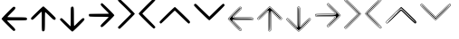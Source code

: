 SplineFontDB: 3.2
FontName: TromoSM-Projex-arrow2use
FullName: Arrow2use2
FamilyName: Arrow2use2
Weight: Book
Copyright: (c) 2025 - tromoSM\n(c) 2025 - Arrow2use
Version: 2.0
ItalicAngle: 0
UnderlinePosition: -100
UnderlineWidth: 50
Ascent: 800
Descent: 200
InvalidEm: 0
sfntRevision: 0x00010000
LayerCount: 2
Layer: 0 1 "Back" 1
Layer: 1 1 "Fore" 0
XUID: [1021 742 1670974221 15441]
StyleMap: 0x0040
FSType: 0
OS2Version: 4
OS2_WeightWidthSlopeOnly: 0
OS2_UseTypoMetrics: 0
CreationTime: 1747835877
ModificationTime: 1751223323
PfmFamily: 17
TTFWeight: 400
TTFWidth: 5
LineGap: 90
VLineGap: 0
Panose: 2 0 5 3 0 0 0 0 0 0
OS2TypoAscent: 800
OS2TypoAOffset: 0
OS2TypoDescent: -200
OS2TypoDOffset: 0
OS2TypoLinegap: 90
OS2WinAscent: 1047
OS2WinAOffset: 0
OS2WinDescent: 144
OS2WinDOffset: 0
HheadAscent: 1047
HheadAOffset: 0
HheadDescent: -144
HheadDOffset: 0
OS2SubXSize: 650
OS2SubYSize: 700
OS2SubXOff: 0
OS2SubYOff: 140
OS2SupXSize: 650
OS2SupYSize: 700
OS2SupXOff: 0
OS2SupYOff: 480
OS2StrikeYSize: 49
OS2StrikeYPos: 258
OS2CapHeight: 767
OS2Vendor: 'CLGR'
OS2CodePages: 00000001.00000000
OS2UnicodeRanges: 00000003.00000000.00000000.00000000
MarkAttachClasses: 1
DEI: 91125
TtTable: prep
PUSHW_1
 511
SCANCTRL
PUSHB_1
 4
SCANTYPE
EndTTInstrs
ShortTable: cvt  2
  33
  633
EndShort
ShortTable: maxp 16
  1
  0
  14
  64
  2
  0
  0
  2
  0
  1
  1
  0
  64
  0
  0
  0
EndShort
LangName: 1033 "" "" "" "Arrow2use2 by tromoSM - Projex 2025+AAoA" "" "Version 001.001" "" "tromoSM" "" "tromoSM" "by tromoSM" "" "" "personal use only. request commercial license at tromosm.fonts@gmail.com" "" "" "Arrow2use2" "Regular"
GaspTable: 1 65535 15 1
Encoding: UnicodeBmp
UnicodeInterp: none
NameList: AGL For New Fonts
DisplaySize: -48
AntiAlias: 1
FitToEm: 0
WinInfo: 0 27 9
BeginPrivate: 0
EndPrivate
TeXData: 1 0 0 262144 131072 87381 0 1048576 87381 783286 444596 497025 792723 393216 433062 380633 303038 157286 324010 404750 52429 2506097 1059062 262144
BeginChars: 65538 30

StartChar: .notdef
Encoding: 65536 -1 0
Width: 364
GlyphClass: 1
Flags: W
LayerCount: 2
Fore
SplineSet
33 0 m 1,0,-1
 33 666 l 1,1,-1
 298 666 l 1,2,-1
 298 0 l 1,3,-1
 33 0 l 1,0,-1
66 33 m 1,4,-1
 265 33 l 1,5,-1
 265 633 l 1,6,-1
 66 633 l 1,7,-1
 66 33 l 1,4,-1
EndSplineSet
Validated: 1
EndChar

StartChar: .null
Encoding: 0 0 1
Width: 250
GlyphClass: 1
Flags: W
LayerCount: 2
Fore
Validated: 1
EndChar

StartChar: nonmarkingreturn
Encoding: 65537 -1 2
Width: 333
GlyphClass: 1
Flags: W
LayerCount: 2
Fore
Validated: 1
EndChar

StartChar: CR
Encoding: 13 13 3
Width: 250
GlyphClass: 1
Flags: W
LayerCount: 2
Fore
Validated: 1
EndChar

StartChar: space
Encoding: 32 32 4
Width: 250
GlyphClass: 1
Flags: W
LayerCount: 2
Fore
Validated: 1
EndChar

StartChar: A
Encoding: 65 65 5
AltUni2: 000061.ffffffff.0 000061.ffffffff.0
Width: 792
GlyphClass: 1
Flags: W
LayerCount: 2
Fore
SplineSet
119 204 m 0,0,1
 44 283 44 283 44 294 c 0,2,3
 44 307 44 307 199.5 467.5 c 128,-1,4
 355 628 355 628 372 633 c 0,5,6
 374 634 374 634 380 634 c 0,7,8
 391 634 391 634 405 630 c 0,9,10
 417 626 417 626 420 620.5 c 128,-1,11
 423 615 423 615 423 598 c 128,-1,12
 423 581 423 581 406.5 560 c 128,-1,13
 390 539 390 539 314 463 c 0,14,15
 206 355 206 355 206 346 c 0,16,17
 206 338 206 338 453 338 c 0,18,19
 688 338 688 338 722 329 c 1,20,21
 746 315 746 315 748 295 c 2,22,-1
 748 293 l 2,23,24
 748 264 748 264 720 257.5 c 128,-1,25
 692 251 692 251 548 251 c 2,26,-1
 459 251 l 1,27,-1
 386 251 l 2,28,29
 195 251 195 251 195 247 c 0,30,31
 195 237 195 237 304 128 c 0,32,33
 373 60 373 60 397.5 30.5 c 128,-1,34
 422 1 422 1 422 -14 c 0,35,36
 422 -23 422 -23 412 -35 c 0,37,38
 401 -48 401 -48 384 -48 c 0,39,40
 372 -48 372 -48 329.5 -8 c 128,-1,41
 287 32 287 32 119 204 c 0,0,1
EndSplineSet
Validated: 1
EndChar

StartChar: B
Encoding: 66 66 6
AltUni2: 000062.ffffffff.0 000062.ffffffff.0
Width: 792
GlyphClass: 1
Flags: W
LayerCount: 2
Fore
SplineSet
307 570 m 0,0,1
 386 645 386 645 397 645 c 0,2,3
 410 645 410 645 570.5 489.5 c 128,-1,4
 731 334 731 334 736 317 c 0,5,6
 737 315 737 315 737 309 c 0,7,8
 737 298 737 298 733 284 c 0,9,10
 729 272 729 272 723.5 269 c 128,-1,11
 718 266 718 266 701 266 c 128,-1,12
 684 266 684 266 663 282.5 c 128,-1,13
 642 299 642 299 566 375 c 0,14,15
 458 483 458 483 449 483 c 0,16,17
 441 483 441 483 441 236 c 0,18,19
 441 1 441 1 432 -33 c 1,20,21
 418 -57 418 -57 398 -59 c 2,22,-1
 396 -59 l 2,23,24
 367 -59 367 -59 360.5 -31 c 128,-1,25
 354 -3 354 -3 354 141 c 2,26,-1
 354 230 l 1,27,-1
 354 303 l 2,28,29
 354 494 354 494 350 494 c 0,30,31
 340 494 340 494 231 385 c 0,32,33
 163 316 163 316 133.5 291.5 c 128,-1,34
 104 267 104 267 89 267 c 0,35,36
 80 267 80 267 68 277 c 0,37,38
 55 288 55 288 55 305 c 0,39,40
 55 317 55 317 95 359.5 c 128,-1,41
 135 402 135 402 307 570 c 0,0,1
EndSplineSet
Validated: 1
EndChar

StartChar: C
Encoding: 67 67 7
AltUni2: 000063.ffffffff.0 000063.ffffffff.0
Width: 788
GlyphClass: 1
Flags: W
LayerCount: 2
Fore
SplineSet
98 314 m 0,0,1
 112 314 112 314 228 198.5 c 128,-1,2
 344 83 344 83 348 83 c 0,3,4
 353 83 353 83 353 347 c 0,5,6
 353 536 353 536 355 575.5 c 128,-1,7
 357 615 357 615 367 625 c 0,8,9
 381 639 381 639 401 639 c 0,10,11
 429 639 429 639 435 596 c 128,-1,12
 441 553 441 553 441 340 c 0,13,14
 441 91 441 91 448 91 c 0,15,16
 454 91 454 91 565 204 c 0,17,18
 632 270 632 270 658.5 292.5 c 128,-1,19
 685 315 685 315 700 315 c 0,20,21
 710 315 710 315 722 303 c 0,22,23
 733 292 733 292 733 283 c 0,24,25
 733 266 733 266 701 229 c 128,-1,26
 669 192 669 192 571 93 c 0,27,28
 412 -66 412 -66 398 -66 c 128,-1,29
 384 -66 384 -66 219.5 98 c 128,-1,30
 55 262 55 262 55 275 c 0,31,32
 55 287 55 287 70 300.5 c 128,-1,33
 85 314 85 314 98 314 c 0,0,1
EndSplineSet
Validated: 1
EndChar

StartChar: D
Encoding: 68 68 8
AltUni2: 000064.ffffffff.0 000064.ffffffff.0
Width: 812
GlyphClass: 1
Flags: W
LayerCount: 2
Fore
SplineSet
392 722 m 0,0,1
 406 736 406 736 417 736 c 0,2,3
 430 736 430 736 593.5 572 c 128,-1,4
 757 408 757 408 757 394 c 128,-1,5
 757 380 757 380 598 221 c 0,6,7
 501 125 501 125 463.5 92.5 c 128,-1,8
 426 60 426 60 409 60 c 0,9,10
 399 60 399 60 389 70 c 0,11,12
 377 82 377 82 377 92 c 0,13,14
 377 107 377 107 399.5 133.5 c 128,-1,15
 422 160 422 160 488 227 c 0,16,17
 597 334 597 334 600 343 c 0,18,19
 601 347 601 347 548.5 349 c 128,-1,20
 496 351 496 351 419.5 351.5 c 128,-1,21
 343 352 343 352 265.5 352.5 c 128,-1,22
 188 353 188 353 130 355.5 c 128,-1,23
 72 358 72 358 65 364 c 0,24,25
 54 373 54 373 54 400 c 0,26,27
 54 424 54 424 63 430 c 0,28,29
 69 434 69 434 336 436 c 0,30,31
 606 436 606 436 606 441 c 0,32,33
 606 450 606 450 494 562 c 0,34,35
 428 628 428 628 404 656.5 c 128,-1,36
 380 685 380 685 380 700 c 0,37,38
 380 710 380 710 392 722 c 0,0,1
EndSplineSet
Validated: 33
EndChar

StartChar: E
Encoding: 69 69 9
AltUni2: 000065.ffffffff.0 000065.ffffffff.0
Width: 576
GlyphClass: 1
Flags: W
LayerCount: 2
Fore
SplineSet
70 843 m 0,0,1
 84 857 84 857 99 857 c 0,2,3
 113 857 113 857 317.5 653.5 c 128,-1,4
 522 450 522 450 522 435 c 0,5,6
 522 425 522 425 323 223 c 128,-1,7
 124 21 124 21 109 16 c 0,8,9
 101 14 101 14 97 14 c 0,10,11
 73 14 73 14 64 37 c 0,12,13
 56 51 56 51 56 57 c 0,14,15
 56 60 56 60 238 247 c 2,16,-1
 421 433 l 1,17,-1
 356 503 l 2,18,19
 307 556 307 556 182 679 c 0,20,21
 103 755 103 755 80 780.5 c 128,-1,22
 57 806 57 806 57 820 c 0,23,24
 57 830 57 830 70 843 c 0,0,1
EndSplineSet
Validated: 1
EndChar

StartChar: F
Encoding: 70 70 10
AltUni2: 000066.ffffffff.0 000066.ffffffff.0
Width: 570
GlyphClass: 1
Flags: W
LayerCount: 2
Fore
SplineSet
156 442 m 128,-1,1
 156 438 156 438 335 257 c 128,-1,2
 514 76 514 76 514 61 c 0,3,4
 514 47 514 47 500.5 33.5 c 128,-1,5
 487 20 487 20 473 20 c 0,6,7
 457 20 457 20 256 222 c 128,-1,8
 55 424 55 424 55 441 c 0,9,10
 55 456 55 456 256 660 c 0,11,12
 456 864 456 864 473 864 c 0,13,14
 487 864 487 864 500.5 850 c 128,-1,15
 514 836 514 836 514 822 c 128,-1,16
 514 808 514 808 335 627 c 128,-1,0
 156 446 156 446 156 442 c 128,-1,1
EndSplineSet
Validated: 1
EndChar

StartChar: G
Encoding: 71 71 11
AltUni2: 000067.ffffffff.0 000067.ffffffff.0
Width: 953
GlyphClass: 1
Flags: W
LayerCount: 2
Fore
SplineSet
859 161 m 0,0,1
 848 161 848 161 664.5 343.5 c 128,-1,2
 481 526 481 526 477 526 c 0,3,4
 471 526 471 526 289 344 c 0,5,6
 104 161 104 161 95 161 c 0,7,8
 83 161 83 161 69.5 176 c 128,-1,9
 56 191 56 191 56 204 c 0,10,11
 56 220 56 220 261 424 c 0,12,13
 467 628 467 628 478 628 c 0,14,15
 490 628 490 628 694 427 c 0,16,17
 837 286 837 286 867 253 c 128,-1,18
 897 220 897 220 897 205 c 0,19,20
 897 186 897 186 886 173.5 c 128,-1,21
 875 161 875 161 859 161 c 0,0,1
EndSplineSet
Validated: 1
EndChar

StartChar: H
Encoding: 72 72 12
AltUni2: 000068.ffffffff.0 000068.ffffffff.0
Width: 959
GlyphClass: 1
Flags: W
LayerCount: 2
Fore
SplineSet
70 706 m 0,0,1
 83 719 83 719 94 719 c 0,2,3
 111 719 111 719 156 673 c 0,4,5
 199 629 199 629 341 490 c 2,6,-1
 481 355 l 1,7,-1
 665 537 l 2,8,9
 848 720 848 720 862 720 c 128,-1,10
 876 720 876 720 889.5 705.5 c 128,-1,11
 903 691 903 691 903 677 c 0,12,13
 903 662 903 662 698.5 457.5 c 128,-1,14
 494 253 494 253 479 253 c 128,-1,15
 464 253 464 253 260 457.5 c 128,-1,16
 56 662 56 662 56 677 c 128,-1,17
 56 692 56 692 70 706 c 0,0,1
EndSplineSet
Validated: 1
EndChar

StartChar: nbsp
Encoding: 160 160 13
Width: 250
GlyphClass: 1
Flags: W
LayerCount: 2
Fore
Validated: 1
EndChar

StartChar: I
Encoding: 73 73 14
Width: 792
Flags: W
LayerCount: 2
Fore
SplineSet
190.537324063 131.638401894 m 0,0,1
 44 283 44 283 44 294.821916384 c 0,2,3
 44 307 44 307 198.341013966 466.303747534 c 0,4,5
 355 628 355 628 372.012694855 633.372429954 c 0,6,7
 374 634 374 634 378.823192121 634 c 0,8,9
 391 634 391 634 403.395003808 630.186152675 c 0,10,11
 417 626 417 626 420.149604612 620.225724879 c 0,12,13
 423 615 423 615 423 605.017515234 c 0,14,15
 423 581 423 581 405.892526029 559.226851309 c 0,16,17
 390 539 390 539 314.620700728 463.620700728 c 0,18,19
 206 355 206 355 206 348.221604581 c 0,20,21
 206 338 206 338 454.665972616 338 c 0,22,23
 688 338 688 338 722 329 c 1,24,25
 746 315 746 315 748 295 c 2,26,-1
 748 293 l 2,27,28
 748 264 748 264 720.994387586 257.730839975 c 0,29,30
 692 251 692 251 548 251 c 2,31,-1
 459 251 l 1,32,-1
 386 251 l 2,33,34
 195 251 195 251 195 243.024764547 c 0,35,36
 195 237 195 237 292.495782651 140.051946465 c 0,37,38
 373 60 373 60 398.223643004 29.6286747508 c 0,39,40
 422 1 422 1 422 -13.5584607429 c 0,41,42
 422 -23 422 -23 413.464005068 -33.1618987288 c 0,43,44
 401 -48 401 -48 390.022959343 -48 c 0,45,46
 372 -48 372 -48 322.647650482 -1.55072986495 c 0,47,48
 287 32 287 32 190.537324063 131.638401894 c 0,0,1
54.8662082549 294.828122941 m 1,49,50
 70.2961585876 270.212132337 70.2961585876 270.212132337 182.158674628 154.666899735 c 128,-1,51
 294.021190668 39.1216671334 294.021190668 39.1216671334 325.135532752 9.83758046572 c 128,-1,52
 356.249874837 -19.446506202 356.249874837 -19.446506202 370.605801069 -28.723253101 c 128,-1,53
 384.961727301 -38 384.961727301 -38 390.652029023 -38 c 128,-1,54
 396.342330745 -38 396.342330745 -38 404.171165373 -28.6799587768 c 128,-1,55
 412 -19.3599175536 412 -19.3599175536 412 -13.5584607429 c 0,56,57
 412 -2.60848979335 412 -2.60848979335 388.805180157 25.3199667525 c 128,-1,58
 365.610360314 53.2484232983 365.610360314 53.2484232983 298.379354317 120.101727014 c 0,59,60
 195.650426426 222.253526096 195.650426426 222.253526096 187.212128124 236.062565362 c 0,61,62
 185 239.682651193 185 239.682651193 185 243.024764547 c 0,63,64
 185 250.057418119 185 250.057418119 192.081868542 253.354523853 c 0,65,66
 208.503621857 261 208.503621857 261 386 261 c 2,67,-1
 548 261 l 2,68,69
 690.846639778 261 690.846639778 261 718.727427642 267.472325754 c 0,70,71
 729.752018312 270.031605731 729.752018312 270.031605731 733.876009156 276.524649619 c 128,-1,72
 738 283.017693507 738 283.017693507 738 293 c 2,73,-1
 738 294.45147345 l 1,74,75
 736.31092643 308.64827893 736.31092643 308.64827893 718.16110938 319.64886629 c 1,76,77
 682 328 682 328 454.665972616 328 c 0,78,79
 231.658947536 328 231.658947536 328 205.832843164 336.612244036 c 0,80,81
 196 339.8912072 196 339.8912072 196 348.221604581 c 0,82,83
 196 353.058262595 196 353.058262595 201.974435389 360.547320967 c 0,84,85
 219.986918783 383.126281283 219.986918783 383.126281283 301.245734165 464.385096665 c 128,-1,86
 382.504549547 545.643912047 382.504549547 545.643912047 397.752274774 565.05010779 c 128,-1,87
 413 584.456303533 413 584.456303533 413 605.017515234 c 0,88,89
 413 612.449121145 413 612.449121145 411.36441025 615.447702354 c 0,90,91
 409.183979935 617.940209342 409.183979935 617.940209342 399.336820116 620.970104671 c 128,-1,92
 389.489660297 624 389.489660297 624 382.746984605 624 c 128,-1,93
 376.004308914 624 376.004308914 624 374.877636106 623.789898823 c 0,94,95
 353.042512623 611.611075374 353.042512623 611.611075374 211.93737709 465.968797221 c 128,-1,96
 70.8322415584 320.326519067 70.8322415584 320.326519067 54.8662082549 294.828122941 c 1,49,50
54.8662082549 294.828122941 m 0,97,98
 54.6647812701 294.506435962 54.6647812701 294.506435962 54.4822506755 294.202817616 c 1,99,-1
 54 294.821916384 l 1,100,-1
 53.9339367512 295.842930668 l 1,101,102
 54.1499593485 295.480375022 54.1499593485 295.480375022 54.8662082549 294.828122941 c 0,97,98
718.16110938 319.64886629 m 0,103,104
 718.16110938 319.755446611 718.16110938 319.755446611 719.437741061 319.331854802 c 1,105,106
 718.833365658 319.491836526 718.833365658 319.491836526 718.16110938 319.64886629 c 0,103,104
738 294.45147345 m 1,107,108
 738.013639864 294.45147345 738.013639864 294.45147345 738.049990509 293.99481688 c 1,109,110
 738.027116492 294.22355705 738.027116492 294.22355705 738 294.45147345 c 1,107,108
388.36235052 -16.2674009995 m 0,111,112
 373.631344655 -8.34584344804 373.631344655 -8.34584344804 340.847458329 22.5095789761 c 128,-1,113
 308.063572003 53.3650014003 308.063572003 53.3650014003 208.826082159 155.8695691 c 128,-1,114
 109.588592315 258.374136799 109.588592315 258.374136799 79.7798785057 294.841077583 c 1,115,116
 110.576458094 332.611693624 110.576458094 332.611693624 219.885496098 445.435491692 c 0,117,118
 351.548025821 581.33154318 351.548025821 581.33154318 381.329229689 603.933685958 c 0,119,120
 386.97703718 603.636227446 386.97703718 603.636227446 392.869506285 602.004490865 c 1,121,122
 391.817851023 589.864357355 391.817851023 589.864357355 382.290854301 577.739088799 c 0,123,124
 367.513648642 558.931736142 367.513648642 558.931736142 279.632806517 471.050894017 c 128,-1,125
 191.751964392 383.170051892 191.751964392 383.170051892 181.168814893 365.724583402 c 0,126,127
 176 357.204208881 176 357.204208881 176 346.420380543 c 0,128,129
 176 338.641682626 176 338.641682626 181.264169909 330.970737895 c 128,-1,130
 186.528339818 323.299793163 186.528339818 323.299793163 194.635138678 319.584210045 c 128,-1,131
 202.741937537 315.868626927 202.741937537 315.868626927 217.397219626 314.031256435 c 0,132,133
 265.503883346 308 265.503883346 308 454.665972616 308 c 0,134,135
 669.918383658 308 669.918383658 308 710.536846723 300.800951539 c 0,136,137
 717.023732352 296.404256849 717.023732352 296.404256849 717.999671007 292.791903184 c 0,138,139
 717.988029752 289.146628982 717.988029752 289.146628982 717.56440696 288.118277848 c 0,140,141
 706.043111389 281 706.043111389 281 548 281 c 2,142,-1
 386 281 l 2,143,144
 240.235870028 281 240.235870028 281 202.516252511 276.196284637 c 0,145,146
 186.259980006 274.125995724 186.259980006 274.125995724 178.085567246 268.246691406 c 0,147,148
 165 258.835124574 165 258.835124574 165 243.024764547 c 0,149,150
 165 237.033531222 165 237.033531222 166.691901333 232.77615171 c 128,-1,151
 168.383802666 228.518772198 168.383802666 228.518772198 171.581782397 223.285367772 c 128,-1,152
 174.779762129 218.051963346 174.779762129 218.051963346 198.820315298 192.289483084 c 0,153,154
 216.78212705 173.041139775 216.78212705 173.041139775 283.806603996 106.393204835 c 128,-1,155
 350.831080941 39.7452698948 350.831080941 39.7452698948 375.135900315 10.4802833015 c 0,156,157
 387.009613611 -3.81663678976 387.009613611 -3.81663678976 391.223688478 -12.9661019019 c 0,158,159
 390.035862814 -14.5165838791 390.035862814 -14.5165838791 388.36235052 -16.2674009995 c 0,111,112
79.7798785057 294.841077583 m 1,160,161
 73.7721429265 287.472860824 73.7721429265 287.472860824 71.6358627928 283.919406031 c 1,162,-1
 74 294.821916384 l 1,163,164
 73.6015901726 300.873587945 73.6015901726 300.873587945 71.600240475 305.795777173 c 1,165,166
 73.6839854122 302.298580576 73.6839854122 302.298580576 79.7798785057 294.841077583 c 1,160,161
381.329229689 603.933685958 m 0,167,168
 379.463148143 603.999563786 379.463148143 603.999563786 378.823192121 604 c 1,169,-1
 383.401495116 605.651329956 l 1,170,171
 382.435676273 604.87069831 382.435676273 604.87069831 381.329229689 603.933685958 c 0,167,168
398.964326192 599.874162315 m 1,172,173
 398.142550109 600.544284906 398.142550109 600.544284906 392.869506285 602.004490865 c 0,174,175
 393.19825378 605.799497291 393.19825378 605.799497291 392.819208489 608.153750927 c 1,176,-1
 393.794021526 605.891657304 l 1,177,-1
 398.964326192 599.874162315 l 1,172,173
710.536846723 300.800951539 m 0,178,179
 708.901556547 301.909321906 708.901556547 301.909321906 706.916044416 303.067537386 c 1,180,-1
 714.313223182 299.995564406 l 1,181,182
 712.757516083 300.407369226 712.757516083 300.407369226 710.536846723 300.800951539 c 0,178,179
717.999671007 292.791903184 m 1,183,184
 717.999671007 292.894906858 717.999671007 292.894906858 718 293 c 129,-1,185
 717.994660891 293 717.994660891 293 717.999671007 292.791903184 c 1,183,184
717.727136901 288.225935751 m 1,186,-1
 717.56440696 288.118277848 l 1,187,188
 717.651181746 288.171890491 717.651181746 288.171890491 717.727136901 288.225935751 c 1,186,-1
717.475957827 287.939429224 m 1,189,-1
 717.323016408 287.764977133 l 1,190,191
 717.404375997 287.821148818 717.404375997 287.821148818 717.475957827 287.939429224 c 1,189,-1
391.223688478 -12.9661019019 m 0,192,193
 391.99097468 -11.964554735 391.99097468 -11.964554735 392.322468075 -11.2765917411 c 1,194,-1
 392 -13.5584607429 l 1,195,-1
 392.102072858 -15.0292577083 l 1,196,197
 391.714922208 -14.032652929 391.714922208 -14.032652929 391.223688478 -12.9661019019 c 0,192,193
388.36235052 -16.2674009995 m 0,198,199
 390.262239399 -17.2890609752 390.262239399 -17.2890609752 391.900965038 -17.9660669086 c 1,200,-1
 390.022959343 -18 l 1,201,-1
 385.315863531 -18.9492482752 l 1,202,203
 386.620191857 -18.0900354823 386.620191857 -18.0900354823 388.36235052 -16.2674009995 c 0,198,199
EndSplineSet
Validated: 527365
EndChar

StartChar: J
Encoding: 74 74 15
Width: 792
Flags: W
LayerCount: 2
Fore
SplineSet
234.638401894 498.462675937 m 0,0,1
 386 645 386 645 397.821916384 645 c 0,2,3
 410 645 410 645 569.303747534 490.658986034 c 0,4,5
 731 334 731 334 736.372429954 316.987305145 c 0,6,7
 737 315 737 315 737 310.176807879 c 0,8,9
 737 298 737 298 733.186152675 285.604996192 c 0,10,11
 729 272 729 272 723.225724879 268.850395388 c 0,12,13
 718 266 718 266 708.017515234 266 c 0,14,15
 684 266 684 266 662.226851309 283.107473971 c 0,16,17
 642 299 642 299 566.620700728 374.379299272 c 0,18,19
 458 483 458 483 451.221604581 483 c 0,20,21
 441 483 441 483 441 234.334027384 c 0,22,23
 441 1 441 1 432 -33 c 1,24,25
 418 -57 418 -57 398 -59 c 2,26,-1
 396 -59 l 2,27,28
 367 -59 367 -59 360.730839975 -31.9943875861 c 0,29,30
 354 -3 354 -3 354 141 c 2,31,-1
 354 230 l 1,32,-1
 354 303 l 2,33,34
 354 494 354 494 346.024764547 494 c 0,35,36
 340 494 340 494 243.051946465 396.504217349 c 0,37,38
 163 316 163 316 132.628674751 290.776356996 c 0,39,40
 104 267 104 267 89.4415392571 267 c 0,41,42
 80 267 80 267 69.8381012712 275.535994932 c 0,43,44
 55 288 55 288 55 298.977040657 c 0,45,46
 55 317 55 317 101.449270135 366.352349518 c 0,47,48
 135 402 135 402 234.638401894 498.462675937 c 0,0,1
397.828122941 634.133791745 m 1,49,50
 373.212132337 618.703841412 373.212132337 618.703841412 257.666899735 506.841325372 c 128,-1,51
 142.121667133 394.978809332 142.121667133 394.978809332 112.837580466 363.864467248 c 128,-1,52
 83.553493798 332.750125163 83.553493798 332.750125163 74.276746899 318.394198931 c 128,-1,53
 65 304.038272699 65 304.038272699 65 298.347970977 c 128,-1,54
 65 292.657669255 65 292.657669255 74.3200412232 284.828834627 c 128,-1,55
 83.6400824464 277 83.6400824464 277 89.4415392571 277 c 0,56,57
 100.391510207 277 100.391510207 277 128.319966752 300.194819843 c 128,-1,58
 156.248423298 323.389639686 156.248423298 323.389639686 223.101727014 390.620645683 c 0,59,60
 325.253526096 493.349573574 325.253526096 493.349573574 339.062565362 501.787871876 c 0,61,62
 342.682651193 504 342.682651193 504 346.024764547 504 c 0,63,64
 353.057418119 504 353.057418119 504 356.354523853 496.918131458 c 0,65,66
 364 480.496378143 364 480.496378143 364 303 c 2,67,-1
 364 141 l 2,68,69
 364 -1.84663977847 364 -1.84663977847 370.472325754 -29.7274276421 c 0,70,71
 373.031605731 -40.7520183123 373.031605731 -40.7520183123 379.524649619 -44.8760091562 c 128,-1,72
 386.017693507 -49 386.017693507 -49 396 -49 c 2,73,-1
 397.45147345 -49 l 1,74,75
 411.64827893 -47.3109264301 411.64827893 -47.3109264301 422.64886629 -29.1611093801 c 1,76,77
 431 7 431 7 431 234.334027384 c 0,78,79
 431 457.341052464 431 457.341052464 439.612244036 483.167156836 c 0,80,81
 442.8912072 493 442.8912072 493 451.221604581 493 c 0,82,83
 456.058262595 493 456.058262595 493 463.547320967 487.025564611 c 0,84,85
 486.126281283 469.013081217 486.126281283 469.013081217 567.385096665 387.754265835 c 128,-1,86
 648.643912047 306.495450453 648.643912047 306.495450453 668.05010779 291.247725226 c 128,-1,87
 687.456303533 276 687.456303533 276 708.017515234 276 c 0,88,89
 715.449121145 276 715.449121145 276 718.447702354 277.63558975 c 0,90,91
 720.940209342 279.816020065 720.940209342 279.816020065 723.970104671 289.663179884 c 128,-1,92
 727 299.510339703 727 299.510339703 727 306.253015395 c 128,-1,93
 727 312.995691086 727 312.995691086 726.789898823 314.122363894 c 0,94,95
 714.611075374 335.957487377 714.611075374 335.957487377 568.968797221 477.062622909 c 128,-1,96
 423.326519067 618.167758441 423.326519067 618.167758441 397.828122941 634.133791745 c 1,49,50
397.828122941 634.133791745 m 0,97,98
 397.506435962 634.33521873 397.506435962 634.33521873 397.202817616 634.517749324 c 1,99,-1
 397.821916384 635 l 1,100,-1
 398.842930668 635.066063249 l 1,101,102
 398.480375022 634.850040652 398.480375022 634.850040652 397.828122941 634.133791745 c 0,97,98
422.64886629 -29.1611093801 m 0,103,104
 422.755446611 -29.1611093801 422.755446611 -29.1611093801 422.331854802 -30.4377410606 c 1,105,106
 422.491836526 -29.8333656582 422.491836526 -29.8333656582 422.64886629 -29.1611093801 c 0,103,104
397.45147345 -49 m 1,107,108
 397.45147345 -49.0136398638 397.45147345 -49.0136398638 396.99481688 -49.0499905093 c 1,109,110
 397.22355705 -49.0271164923 397.22355705 -49.0271164923 397.45147345 -49 c 1,107,108
86.7325990005 300.63764948 m 0,111,112
 94.654156552 315.368655345 94.654156552 315.368655345 125.509578976 348.152541671 c 128,-1,113
 156.3650014 380.936427997 156.3650014 380.936427997 258.8695691 480.173917841 c 128,-1,114
 361.374136799 579.411407685 361.374136799 579.411407685 397.841077583 609.220121494 c 1,115,116
 435.611693624 578.423541906 435.611693624 578.423541906 548.435491692 469.114503902 c 0,117,118
 684.33154318 337.451974178 684.33154318 337.451974178 706.933685958 307.670770311 c 0,119,120
 706.636227446 302.02296282 706.636227446 302.02296282 705.004490865 296.130493715 c 1,121,122
 692.864357355 297.182148977 692.864357355 297.182148977 680.739088799 306.709145699 c 0,123,124
 661.931736142 321.486351358 661.931736142 321.486351358 574.050894017 409.367193483 c 128,-1,125
 486.170051892 497.248035608 486.170051892 497.248035608 468.724583402 507.831185107 c 0,126,127
 460.204208881 513 460.204208881 513 449.420380543 513 c 0,128,129
 441.641682626 513 441.641682626 513 433.970737895 507.735830091 c 128,-1,130
 426.299793163 502.471660182 426.299793163 502.471660182 422.584210045 494.364861322 c 128,-1,131
 418.868626927 486.258062463 418.868626927 486.258062463 417.031256435 471.602780374 c 0,132,133
 411 423.496116654 411 423.496116654 411 234.334027384 c 0,134,135
 411 19.0816163422 411 19.0816163422 403.800951539 -21.5368467229 c 0,136,137
 399.404256849 -28.0237323518 399.404256849 -28.0237323518 395.791903184 -28.9996710074 c 0,138,139
 392.146628982 -28.988029752 392.146628982 -28.988029752 391.118277848 -28.5644069603 c 0,140,141
 384 -17.0431113891 384 -17.0431113891 384 141 c 2,142,-1
 384 303 l 2,143,144
 384 448.764129972 384 448.764129972 379.196284637 486.483747489 c 0,145,146
 377.125995724 502.740019994 377.125995724 502.740019994 371.246691406 510.914432754 c 0,147,148
 361.835124574 524 361.835124574 524 346.024764547 524 c 0,149,150
 340.033531222 524 340.033531222 524 335.77615171 522.308098667 c 128,-1,151
 331.518772198 520.616197334 331.518772198 520.616197334 326.285367772 517.418217603 c 128,-1,152
 321.051963346 514.220237871 321.051963346 514.220237871 295.289483084 490.179684702 c 0,153,154
 276.041139775 472.21787295 276.041139775 472.21787295 209.393204835 405.193396004 c 128,-1,155
 142.745269895 338.168919059 142.745269895 338.168919059 113.480283301 313.864099685 c 0,156,157
 99.1833632102 301.990386389 99.1833632102 301.990386389 90.0338980981 297.776311522 c 0,158,159
 88.4834161209 298.964137186 88.4834161209 298.964137186 86.7325990005 300.63764948 c 0,111,112
397.841077583 609.220121494 m 1,160,161
 390.472860824 615.227857074 390.472860824 615.227857074 386.919406031 617.364137207 c 1,162,-1
 397.821916384 615 l 1,163,-1
 400.845020093 615.199004595 l 1,164,-1
 401.511293678 615.24285895 l 1,165,-1
 405.881511187 616.214826342 l 1,166,-1
 408.795777173 617.399759525 l 1,167,168
 405.298580576 615.316014588 405.298580576 615.316014588 397.841077583 609.220121494 c 1,160,161
706.933685958 307.670770311 m 0,169,170
 706.999563786 309.536851857 706.999563786 309.536851857 707 310.176807879 c 1,171,-1
 708.651329956 305.598504884 l 1,172,173
 707.87069831 306.564323727 707.87069831 306.564323727 706.933685958 307.670770311 c 0,169,170
702.874162315 290.035673808 m 1,174,175
 703.544284906 290.857449891 703.544284906 290.857449891 705.004490865 296.130493715 c 0,176,177
 706.510888613 296 706.510888613 296 708.270870938 296 c 128,-1,178
 710.030853264 296 710.030853264 296 711.153750927 296.180791511 c 1,179,-1
 708.891657304 295.205978474 l 1,180,-1
 702.874162315 290.035673808 l 1,174,175
403.800951539 -21.5368467229 m 0,181,182
 404.909321906 -19.901556547 404.909321906 -19.901556547 406.067537386 -17.916044416 c 1,183,-1
 402.995564406 -25.3132231819 l 1,184,185
 403.407369226 -23.7575160835 403.407369226 -23.7575160835 403.800951539 -21.5368467229 c 0,181,182
395.791903184 -28.9996710074 m 1,186,187
 395.894906858 -28.9996710074 395.894906858 -28.9996710074 396 -29 c 129,-1,188
 396 -28.9946608914 396 -28.9946608914 395.791903184 -28.9996710074 c 1,186,187
391.225935751 -28.7271369013 m 1,189,-1
 391.118277848 -28.5644069603 l 1,190,191
 391.171890491 -28.6511817455 391.171890491 -28.6511817455 391.225935751 -28.7271369013 c 1,189,-1
390.939429224 -28.475957827 m 1,192,-1
 390.764977133 -28.323016408 l 1,193,194
 390.821148818 -28.4043759973 390.821148818 -28.4043759973 390.939429224 -28.475957827 c 1,192,-1
90.0338980981 297.776311522 m 0,195,196
 91.035445265 297.00902532 91.035445265 297.00902532 91.7234082589 296.677531925 c 1,197,-1
 89.4415392571 297 l 1,198,-1
 87.9707422917 296.897927142 l 1,199,200
 88.967347071 297.285077792 88.967347071 297.285077792 90.0338980981 297.776311522 c 0,195,196
86.7325990005 300.63764948 m 0,201,202
 85.7109390248 298.737760601 85.7109390248 298.737760601 85.0339330914 297.099034962 c 1,203,-1
 85 298.977040657 l 1,204,-1
 84.0507517248 303.684136469 l 1,205,206
 84.9099645177 302.379808143 84.9099645177 302.379808143 86.7325990005 300.63764948 c 0,201,202
EndSplineSet
Validated: 527365
EndChar

StartChar: K
Encoding: 75 75 16
Width: 788
Flags: W
LayerCount: 2
Fore
SplineSet
91.8790016967 314 m 0,0,1
 112 314 112 314 272.45736981 154.234256784 c 0,2,3
 344 83 344 83 347.076798207 83 c 0,4,5
 353 83 353 83 353 369.512821065 c 0,6,7
 353 536 353 536 354.940587215 574.326597491 c 0,8,9
 357 615 357 615 370.956041472 628.956041472 c 0,10,11
 381 639 381 639 396.639757019 639 c 0,12,13
 429 639 429 639 435.127599381 595.085537771 c 0,14,15
 441 553 441 553 441 332.137078441 c 0,16,17
 441 91 441 91 448.717179703 91 c 0,18,19
 454 91 454 91 535.472052031 172.929760189 c 0,20,21
 632 270 632 270 659.632877239 293.461876901 c 0,22,23
 685 315 685 315 699.31495039 315 c 0,24,25
 710 315 710 315 721.9931077 303.0068923 c 0,26,27
 733 292 733 292 733 282.388424607 c 0,28,29
 733 266 733 266 699.916878012 227.747640202 c 0,30,31
 669 192 669 192 572.359168242 94.9831338768 c 0,32,33
 412 -66 412 -66 398.064983427 -66 c 128,-1,34
 384 -66 384 -66 216.387424374 101.10311491 c 0,35,36
 55 262 55 262 55 281.159036947 c 0,37,38
 55 287 55 287 69.7817004117 300.303530371 c 0,39,40
 85 314 85 314 91.8790016967 314 c 0,0,1
692.351068323 234.283945357 m 128,-1,42
 723 269.721772609 723 269.721772609 723 282.794189211 c 0,43,44
 723 287.8606375 723 287.8606375 714.43031875 296.43031875 c 128,-1,45
 705.8606375 305 705.8606375 305 699.31495039 305 c 0,46,47
 688.670015992 305 688.670015992 305 663.730112817 283.824610512 c 128,-1,48
 638.790209641 262.649221023 638.790209641 262.649221023 567.975652729 191.436829521 c 128,-1,49
 497.161095816 120.22443802 497.161095816 120.22443802 481.241095465 105.415317836 c 0,50,51
 460.539846181 86.1585790273 460.539846181 86.1585790273 456.246877853 83.5792895136 c 128,-1,52
 451.953909526 81 451.953909526 81 447.870712624 81 c 128,-1,53
 443.787515722 81 443.787515722 81 441.146945197 84.1327706687 c 128,-1,54
 438.506374672 87.2655413375 438.506374672 87.2655413375 437.402029489 91.5191302285 c 0,55,56
 431 116.177726031 431 116.177726031 431 334.23791109 c 128,-1,57
 431 552.29809615 431 552.29809615 425.223911614 593.693396252 c 0,58,59
 422.84502867 610.742057349 422.84502867 610.742057349 416.189561464 619.871028674 c 128,-1,60
 409.534094257 629 409.534094257 629 397.336728379 629 c 128,-1,61
 385.1393625 629 385.1393625 629 378.025722722 621.886360222 c 0,62,63
 366.792945037 610.653582537 366.792945037 610.653582537 364.896472519 573.198250293 c 128,-1,64
 363 535.742918049 363 535.742918049 363 388.916245524 c 0,65,66
 363 121.647318447 363 121.647318447 358.506494629 87.0914229486 c 0,67,68
 356.674104417 73 356.674104417 73 347.076798207 73 c 0,69,70
 343.69971418 73 343.69971418 73 341.318226678 74.6388698396 c 0,71,72
 331.310458421 81.5259223829 331.310458421 81.5259223829 265.403091508 147.149205818 c 0,73,74
 123.931054932 288.011449132 123.931054932 288.011449132 93.6415080419 303.066988083 c 2,75,-1
 91.9429938639 303.966124687 l 1,76,77
 87.6353750167 302.920710203 87.6353750167 302.920710203 77.5827877675 293.873381678 c 128,-1,78
 67.5302005183 284.826053154 67.5302005183 284.826053154 65.2935119788 280.904078717 c 0,79,80
 68.9002489311 271.925209356 68.9002489311 271.925209356 101.466828337 234.624957662 c 128,-1,81
 134.033407743 197.324705967 134.033407743 197.324705967 223.446254327 108.183630953 c 0,82,83
 371.505206141 -39.4252936518 371.505206141 -39.4252936518 398.138351487 -55.3319996381 c 1,84,85
 406.344922006 -50.6223681175 406.344922006 -50.6223681175 441.357600204 -18.9173619039 c 128,-1,86
 476.370278401 12.7876443096 476.370278401 12.7876443096 569.018223952 105.796087703 c 128,-1,41
 661.666169503 198.804531097 661.666169503 198.804531097 692.351068323 234.283945357 c 128,-1,42
398.155992113 -55.3425289631 m 1,87,-1
 398.064983427 -56 l 1,88,-1
 396.286662592 -56.2423974877 l 1,89,90
 397.054523869 -55.9539925901 397.054523869 -55.9539925901 398.155992113 -55.3425289631 c 1,87,-1
65.2935119788 280.904078717 m 1,91,92
 65.1338447039 280.904078717 65.1338447039 280.904078717 65 281.159036947 c 1,93,94
 65.1444744308 281.033666128 65.1444744308 281.033666128 65.2935119788 280.904078717 c 1,91,92
91.9429938639 303.966124687 m 1,95,-1
 91.8790016967 304 l 1,96,-1
 91.9429938639 303.966124687 l 1,95,-1
91.8790016967 284 m 1,97,-1
 99.1598567402 285.33910603 l 1,98,99
 96.5344790239 283.782066425 96.5344790239 283.782066425 92.4577838649 280.301260158 c 1,100,101
 89.019291517 282.748998786 89.019291517 282.748998786 86.5165016899 284.195571496 c 1,102,103
 88.1800154872 281.735749668 88.1800154872 281.735749668 90.5392641728 278.628143065 c 0,104,105
 84.1909963366 272.984634319 84.1909963366 272.984634319 82.3119029142 270.365299641 c 1,106,-1
 85 281.159036947 l 1,107,108
 84.362480957 286.695722322 84.362480957 286.695722322 83.6954174593 288.829573696 c 1,109,110
 84.544502458 287.176679492 84.544502458 287.176679492 86.0170243256 284.943315983 c 1,111,-1
 91.8790016967 284 l 1,97,-1
701.752423463 280.805871771 m 0,112,113
 696.40385608 269.538526419 696.40385608 269.538526419 671.701182294 240.976059855 c 128,-1,114
 646.998508509 212.413593291 646.998508509 212.413593291 541.587018906 106.59194225 c 128,-1,115
 436.175529303 0.770291208916 436.175529303 0.770291208916 398.045488058 -30.5024509204 c 1,116,117
 358.798701592 1.4783704747 358.798701592 1.4783704747 237.563914233 122.34466304 c 0,118,119
 120.846776147 238.707037788 120.846776147 238.707037788 90.5392641728 278.628143065 c 0,120,121
 91.5356520529 279.513915982 91.5356520529 279.513915982 92.4577838649 280.301260158 c 0,122,123
 104.574075761 271.676109161 104.574075761 271.676109161 138.623488859 241.468979822 c 128,-1,124
 172.672901957 211.261850484 172.672901957 211.261850484 241.118350673 143.111425253 c 128,-1,125
 309.563799389 74.9610000232 309.563799389 74.9610000232 323.809425407 62.8863814069 c 0,126,127
 335.473370801 53 335.473370801 53 347.076798207 53 c 128,-1,128
 358.700176501 53 358.700176501 53 367.532785091 60.9598423192 c 128,-1,129
 376.365393681 68.9196846384 376.365393681 68.9196846384 378.382162793 84.8298773935 c 0,130,131
 383 121.25976896 383 121.25976896 383 388.574947092 c 0,132,133
 383 535.228754148 383 535.228754148 384.41872392 563.248551575 c 128,-1,134
 385.837447841 591.268349001 385.837447841 591.268349001 388.425967189 598.981492964 c 128,-1,135
 391.014486537 606.694636926 391.014486537 606.694636926 392.216287018 607.847318463 c 128,-1,136
 393.4180875 609 393.4180875 609 396.392515349 609 c 128,-1,137
 399.366943199 609 399.366943199 609 400.242130696 607.799549105 c 0,138,139
 403.726642253 603.020018967 403.726642253 603.020018967 405.416536079 590.909113216 c 0,140,141
 411 550.89428845 411 550.89428845 411 336.383653873 c 128,-1,142
 411 121.873019297 411 121.873019297 417.266017528 89.9408285848 c 0,143,144
 420.683725799 72.5238788489 420.683725799 72.5238788489 433.185995348 65.2457090009 c 0,145,146
 440.479174741 61 440.479174741 61 448.989485264 61 c 128,-1,147
 457.499795786 61 457.499795786 61 467.738034418 67.1513105914 c 0,148,149
 472.616195201 70.0821938389 472.616195201 70.0821938389 494.716099026 90.6399906085 c 0,150,151
 511.063685644 105.846860558 511.063685644 105.846860558 581.717157284 176.897261814 c 128,-1,152
 652.370628924 247.94766307 652.370628924 247.94766307 679.032774952 270.585334225 c 0,153,154
 690.974177341 280.724260782 690.974177341 280.724260782 698.265818181 284.12816187 c 0,155,156
 699.829713838 282.832278725 699.829713838 282.832278725 701.752423463 280.805871771 c 0,112,113
698.265818181 284.12816187 m 0,157,158
 697.075523939 285.114469518 697.075523939 285.114469518 696.268144495 285.4964502 c 1,159,-1
 699.31495039 285 l 1,160,161
 698.803002467 284.582357952 698.803002467 284.582357952 698.265818181 284.12816187 c 0,157,158
701.752423463 280.805871771 m 0,162,163
 702.523346101 282.429905084 702.523346101 282.429905084 703.006825448 283.827184119 c 1,164,-1
 703 282.388424607 l 1,165,-1
 703.743626354 278.294548737 l 1,166,167
 703.415665354 279.0529264 703.415665354 279.0529264 701.752423463 280.805871771 c 0,162,163
398.045488058 -30.5024509204 m 1,168,169
 404.852013572 -36.0488483809 404.852013572 -36.0488483809 408.380411804 -38.1535897267 c 1,170,-1
 398.064983427 -36 l 1,171,-1
 393.733819259 -36.3438200734 l 2,172,173
 390.46676772 -37.1023524111 390.46676772 -37.1023524111 387.714977197 -38.1802608928 c 1,174,175
 391.201825231 -36.115350771 391.201825231 -36.115350771 398.045488058 -30.5024509204 c 1,168,169
EndSplineSet
Validated: 527365
EndChar

StartChar: L
Encoding: 76 76 17
Width: 812
Flags: W
LayerCount: 2
Fore
SplineSet
392.690300524 722.690300524 m 0,0,1
 406 736 406 736 411.321215165 736 c 0,2,3
 430 736 430 736 605.389317888 560.074323341 c 0,4,5
 757 408 757 408 757 394.166551084 c 0,6,7
 757 380 757 380 597.840861251 221.462576637 c 0,8,9
 501 125 501 125 465.014935316 93.8129439406 c 0,10,11
 426 60 426 60 408.510961754 60 c 0,12,13
 399 60 399 60 388.137878028 70.8621219718 c 0,14,15
 377 82 377 82 377 92.3249723589 c 0,16,17
 377 107 377 107 401.255883505 135.568040573 c 0,18,19
 422 160 422 160 511.922489621 249.408646823 c 0,20,21
 597 334 597 334 599.052724272 340.671353885 c 0,22,23
 601 347 601 347 535.946519756 349.478227819 c 0,24,25
 496 351 496 351 353.276532148 351.932833123 c 0,26,27
 343 352 343 352 339.932285518 352.019791706 c 0,28,29
 188 353 188 353 130.33379343 355.485612352 c 0,30,31
 72 358 72 358 61.7978890449 366.501759129 c 0,32,33
 54 373 54 373 54 397.586397794 c 0,34,35
 54 424 54 424 58.188395143 426.792263429 c 0,36,37
 69 434 69 434 385.051184489 435.177099384 c 0,38,39
 606 436 606 436 606 444.177701819 c 0,40,41
 606 450 606 450 511.27591916 544.72408084 c 0,42,43
 428 628 428 628 403.759211358 656.785936513 c 0,44,45
 380 685 380 685 380 699.443887077 c 0,46,47
 380 710 380 710 392.690300524 722.690300524 c 0,0,1
390 699.443887077 m 0,48,49
 390 688.647059074 390 688.647059074 412.687190863 661.706019924 c 128,-1,50
 435.374381727 634.764980773 435.374381727 634.764980773 503.238098183 566.901264317 c 0,51,52
 605.602549344 464.536813156 605.602549344 464.536813156 613.812346506 451.083674519 c 0,53,54
 616 447.498834947 616 447.498834947 616 443.58713285 c 128,-1,55
 616 439.675430754 616 439.675430754 613.176449201 436.912526154 c 128,-1,56
 610.352898401 434.149621554 610.352898401 434.149621554 606.248020559 432.901811764 c 0,57,58
 583.264575459 425.915253601 583.264575459 425.915253601 385.089146523 425.177170066 c 0,59,60
 104.870195115 424.133524065 104.870195115 424.133524065 65.8157106835 418.425014282 c 1,61,-1
 65.1748564509 418.437515905 l 1,62,63
 64 412.724068574 64 412.724068574 64 395.202832675 c 128,-1,64
 64 377.681596775 64 377.681596775 68.1936015583 374.18692881 c 0,65,66
 70.7178920148 372.08335343 70.7178920148 372.08335343 84.8915992618 369.463092501 c 128,-1,67
 99.0653065088 366.842831572 99.0653065088 366.842831572 143.658533669 364.920709712 c 0,68,69
 187.982395842 363.010198412 187.982395842 363.010198412 342.104619128 362.004466737 c 128,-1,70
 496.226842415 360.998735063 496.226842415 360.998735063 534.122512822 359.555090476 c 128,-1,71
 572.018183228 358.11144589 572.018183228 358.11144589 585.198123065 356.034951147 c 128,-1,72
 598.378062901 353.958456404 598.378062901 353.958456404 603.7436909 350.805691328 c 128,-1,73
 609.109318899 347.652926251 609.109318899 347.652926251 609.109318899 341.035966561 c 0,74,75
 609.109318899 339.344946718 609.109318899 339.344946718 608.362872109 336.918994651 c 0,76,77
 605.827056328 328.677593364 605.827056328 328.677593364 517.588812811 240.943568381 c 128,-1,78
 429.350569293 153.209543398 429.350569293 153.209543398 408.175284646 128.269763703 c 128,-1,79
 387 103.329984008 387 103.329984008 387 92.3249723589 c 0,80,81
 387 86.1393625 387 86.1393625 395.06968125 78.06968125 c 128,-1,82
 403.1393625 70 403.1393625 70 408.510961754 70 c 128,-1,83
 413.692356397 70 413.692356397 70 425.638554198 76.6353664772 c 128,-1,84
 437.584751998 83.2707329543 437.584751998 83.2707329543 458.470791398 101.371967101 c 0,85,86
 494.191848202 132.330216331 494.191848202 132.330216331 590.785134689 228.546185293 c 0,87,88
 731.238419055 368.450824017 731.238419055 368.450824017 746.377742754 394.241624568 c 1,89,90
 741.977073998 402.106679687 741.977073998 402.106679687 712.161431394 435.414096143 c 128,-1,91
 682.345788791 468.721512599 682.345788791 468.721512599 598.308768787 553.015526547 c 0,92,93
 443.446003429 708.351878344 443.446003429 708.351878344 412.654760104 725.028736435 c 1,94,-1
 411.701487633 725.723035361 l 1,95,96
 407.053741683 722.914379183 407.053741683 722.914379183 398.526870842 714.387508342 c 128,-1,97
 390 705.8606375 390 705.8606375 390 699.443887077 c 0,48,49
411.701487633 725.723035361 m 1,98,99
 411.701487633 725.881095668 411.701487633 725.881095668 412.362384975 726.107207391 c 1,100,101
 412.038909365 725.926941005 412.038909365 725.926941005 411.701487633 725.723035361 c 1,98,99
746.398780188 394.277511037 m 1,102,103
 746.957560215 393.205350897 746.957560215 393.205350897 747.225310265 392.466497216 c 1,104,-1
 747 394.166551084 l 1,105,-1
 746.398780188 394.277511037 l 1,102,103
65.1748564509 418.437515905 m 1,106,107
 65.3455437152 419.492180606 65.3455437152 419.492180606 65.5562638905 420.225717481 c 1,108,-1
 63.7252941937 418.4657936 l 1,109,-1
 65.1748564509 418.437515905 l 1,106,107
407.962672428 93.5189274199 m 0,110,111
 411.621038339 101.432508291 411.621038339 101.432508291 427.836373109 120.530569242 c 128,-1,112
 444.051707879 139.628630193 444.051707879 139.628630193 523.188814539 218.313524815 c 128,-1,113
 602.325921198 296.998419437 602.325921198 296.998419437 618.02321798 315.76690035 c 0,114,115
 629.109318899 329.022002576 629.109318899 329.022002576 629.109318899 341.035966561 c 0,116,117
 629.109318899 359.098383592 629.109318899 359.098383592 612.888959622 368.629231102 c 0,118,119
 608.360260008 371.290229216 608.360260008 371.290229216 602.365595689 372.992898316 c 0,120,121
 586.193840999 377.58617419 586.193840999 377.58617419 535.330574741 379.523822428 c 0,122,123
 496.680527246 380.99620519 496.680527246 380.99620519 342.583559248 382.001775132 c 128,-1,124
 188.486591251 383.007345074 188.486591251 383.007345074 144.561659593 384.900661094 c 0,125,126
 100.368036697 386.805558632 100.368036697 386.805558632 84.2694413507 389.910091624 c 0,127,128
 84 393.126942856 84 393.126942856 84 396.063471428 c 128,-1,129
 84 399 84 399 84.0121989932 400.090400521 c 0,130,131
 84.0518830365 404.055847047 84.0518830365 404.055847047 385.165070592 405.177311432 c 0,132,133
 553.265490074 405.803383758 553.265490074 405.803383758 595.658487165 410.746840702 c 0,134,135
 613.358321831 412.81082241 613.358321831 412.81082241 621.497523985 418.03010003 c 0,136,137
 636 427.329838143 636 427.329838143 636 444.177701819 c 0,138,139
 636 450.166293219 636 450.166293219 634.31317517 454.406696204 c 128,-1,140
 632.62635034 458.647099189 632.62635034 458.647099189 629.490059055 463.786441932 c 128,-1,141
 626.353767769 468.925784675 626.353767769 468.925784675 602.964783462 494.111799362 c 0,142,143
 585.504626885 512.913460615 585.504626885 512.913460615 517.813886032 580.604201468 c 128,-1,144
 450.12314518 648.29494232 450.12314518 648.29494232 426.714780128 676.092375819 c 0,145,146
 415.221015985 689.741220739 415.221015985 689.741220739 411.034781299 698.373141604 c 0,147,148
 411.87061608 699.392334332 411.87061608 699.392334332 413.071516874 700.638552286 c 0,149,150
 454.793632519 668.647549123 454.793632519 668.647549123 594.908972554 528.103721809 c 0,151,152
 691.755638008 430.960889184 691.755638008 430.960889184 721.630050142 394.197231251 c 1,153,154
 712.603452174 383.129660648 712.603452174 383.129660648 683.713587642 351.843915599 c 128,-1,155
 654.82372311 320.558170551 654.82372311 320.558170551 567.699633858 233.774409772 c 128,-1,156
 480.575544605 146.990648993 480.575544605 146.990648993 451.66192352 121.932177386 c 128,-1,157
 422.748302435 96.8737057786 422.748302435 96.8737057786 410.306642928 91.1410161696 c 0,158,159
 409.038235401 92.3270427478 409.038235401 92.3270427478 407.962672428 93.5189274199 c 0,110,111
721.630050142 394.197231251 m 1,160,161
 727.109661613 400.915818592 727.109661613 400.915818592 729.126195841 404.360388764 c 1,162,-1
 727 394.166551084 l 1,163,-1
 727.267241199 390.646437747 l 1,164,-1
 727.313490872 390.037173836 l 2,165,166
 728.022653716 386.855929408 728.022653716 386.855929408 729.124855573 383.985653976 c 1,167,168
 727.15745169 387.395172724 727.15745169 387.395172724 721.630050142 394.197231251 c 1,160,161
410.306642928 91.1410161696 m 0,169,170
 411.751115478 89.7903596973 411.751115478 89.7903596973 412.701386963 89.2315363808 c 1,171,-1
 408.510961754 90 l 1,172,173
 409.350744511 90.5101705139 409.350744511 90.5101705139 410.306642928 91.1410161696 c 0,169,170
407.962672428 93.5189274199 m 0,174,175
 406.760702143 94.8508903046 406.760702143 94.8508903046 406.437277115 95.5703676228 c 1,176,-1
 407 92.3249723589 l 1,177,178
 407.454361249 92.9011632398 407.454361249 92.9011632398 407.962672428 93.5189274199 c 0,174,175
84.2694413507 389.910091624 m 0,179,180
 84.5597073683 386.444615393 84.5597073683 386.444615393 85.1626735738 384.421243025 c 1,181,-1
 80.9850265851 389.557268172 l 1,182,-1
 78.1308679674 391.494359148 l 1,183,184
 79.8887449133 390.754886858 79.8887449133 390.754886858 84.2694413507 389.910091624 c 0,179,180
84.0121989932 400.090400521 m 1,185,186
 74.0033854725 399.407014759 74.0033854725 399.407014759 68.7284043061 398.635982135 c 1,187,-1
 74.7990922952 401.812853943 l 1,188,-1
 84.8866014529 414.697854014 l 1,189,190
 84.1039982936 409.263488396 84.1039982936 409.263488396 84.0121989932 400.090400521 c 1,185,186
411.034781299 698.373141604 m 0,191,192
 409.927512847 697.022970518 409.927512847 697.022970518 409.46091733 696.071217562 c 1,193,-1
 410 699.443887077 l 1,194,-1
 409.891111032 700.983981729 l 1,195,196
 410.371114161 699.741608171 410.371114161 699.741608171 411.034781299 698.373141604 c 0,191,192
421.426105725 708.278925953 m 1,197,198
 418.562560072 706.336805341 418.562560072 706.336805341 413.071516874 700.638552286 c 1,199,200
 406.772154187 705.468674837 406.772154187 705.468674837 403.150771956 707.430053172 c 1,201,-1
 411.321215165 706 l 1,202,-1
 421.426105725 708.278925953 l 1,197,198
EndSplineSet
Validated: 527397
EndChar

StartChar: M
Encoding: 77 77 18
Width: 576
Flags: W
LayerCount: 2
Fore
SplineSet
70 843 m 0,0,1
 84 857 84 857 99 857 c 0,2,3
 113 857 113 857 317.5 653.5 c 128,-1,4
 522 450 522 450 522 435 c 0,5,6
 522 425 522 425 323 223 c 128,-1,7
 124 21 124 21 109 16 c 0,8,9
 101 14 101 14 97 14 c 0,10,11
 73 14 73 14 64 37 c 0,12,13
 56 51 56 51 56 57 c 0,14,15
 56 60 56 60 238 247 c 2,16,-1
 421 433 l 1,17,-1
 356 503 l 2,18,19
 307 556 307 556 182 679 c 0,20,21
 103 755 103 755 80 780.5 c 128,-1,22
 57 806 57 806 57 820 c 0,23,24
 57 830 57 830 70 843 c 0,0,1
67 820 m 0,25,26
 67 809.840792262 67 809.840792262 88.5939014053 785.89972766 c 128,-1,27
 110.187802811 761.958663058 110.187802811 761.958663058 188.930493751 686.206200888 c 0,28,29
 314.190940549 562.949921239 314.190940549 562.949921239 363.343344506 509.785076143 c 2,30,-1
 428.328451232 439.801150083 l 2,31,32
 431 436.924097563 431 436.924097563 431 433 c 128,-1,33
 431 428.908200785 431 428.908200785 428.127361538 425.988469889 c 0,34,35
 245.165472482 240.027416135 245.165472482 240.027416135 245.127361538 239.988469889 c 0,36,37
 86.8131634449 77.3249806394 86.8131634449 77.3249806394 66.585488381 54.2894250677 c 0,38,39
 67.9789396795 50.1929135478 67.9789396795 50.1929135478 70.5149327561 45.7549257334 c 128,-1,40
 73.0509258326 41.3169379191 73.0509258326 41.3169379191 73.3163408836 40.6386550109 c 0,41,42
 79.8271189314 24 79.8271189314 24 97 24 c 0,43,44
 99.5842793955 24 99.5842793955 24 105.713991114 25.4910170325 c 0,45,46
 113.393164867 29.8823001757 113.393164867 29.8823001757 159.410055487 73.8915652577 c 128,-1,47
 205.426946107 117.90083034 205.426946107 117.90083034 315.877223797 230.016187592 c 0,48,49
 490.318172743 407.086899588 490.318172743 407.086899588 510.942848248 435.570264617 c 1,50,51
 504.610300852 445.799897385 504.610300852 445.799897385 464.256005213 489.656827474 c 128,-1,52
 423.901709573 533.513757563 423.901709573 533.513757563 310.447800604 646.412879691 c 0,53,54
 129.427380153 826.548114712 129.427380153 826.548114712 99.0651298414 846.070130315 c 1,55,-1
 99 847 l 1,56,57
 88.1393625 847 88.1393625 847 77.56968125 836.43031875 c 128,-1,58
 67 825.8606375 67 825.8606375 67 820 c 0,25,26
510.942848248 435.570264617 m 0,59,60
 511.163876881 435.875512532 511.163876881 435.875512532 511.367240118 436.163695459 c 1,61,-1
 512 435 l 1,62,-1
 512.262079324 433.111289262 l 1,63,64
 511.847922119 434.108203119 511.847922119 434.108203119 510.942848248 435.570264617 c 0,59,60
105.713991114 25.4910170325 m 129,-1,66
 105.713991114 25.4656523983 105.713991114 25.4656523983 105.358309501 25.3009295117 c 1,67,65
 105.520357859 25.38028989 105.520357859 25.38028989 105.713991114 25.4910170325 c 129,-1,66
66.585488381 54.2894250677 m 0,68,69
 66 56.0106623714 66 56.0106623714 66 57 c 1,70,-1
 65.821413106 53.4120274908 l 1,71,72
 66.1750200506 53.8219780737 66.1750200506 53.8219780737 66.585488381 54.2894250677 c 0,68,69
94.4494574461 824.732501966 m 0,73,74
 134.322175853 793.467585199 134.322175853 793.467585199 296.343401813 632.238639073 c 0,75,76
 447.804457566 481.518224179 447.804457566 481.518224179 485.532338218 435.945576186 c 1,77,78
 449.509857865 394.156068646 449.509857865 394.156068646 289.151022003 231.379762897 c 128,-1,79
 128.792186142 68.6034571477 128.792186142 68.6034571477 97.3841487453 44.1393514622 c 0,80,81
 94.4270941353 43.6158089833 94.4270941353 43.6158089833 93.5317498683 44.6431076247 c 0,82,83
 92.9836015736 45.2720411189 92.9836015736 45.2720411189 92.1647792534 47.3645870137 c 128,-1,84
 91.3459569331 49.4571329086 91.3459569331 49.4571329086 90.5764233914 50.9216787389 c 0,85,86
 124.843619447 87.7308328199 124.843619447 87.7308328199 259.382084615 225.965409668 c 0,87,88
 259.496417447 226.082248405 259.496417447 226.082248405 442.382084615 411.965409668 c 0,89,90
 451 420.724602354 451 420.724602354 451 432.748447521 c 128,-1,91
 451 444.772292688 451 444.772292688 442.985353695 453.403450248 c 2,92,-1
 378.030033517 523.355228428 l 2,93,94
 328.54515287 576.879691169 328.54515287 576.879691169 203.036002764 700.380694873 c 0,95,96
 202.914414062 700.500338189 202.914414062 700.500338189 202.791481254 700.618602663 c 0,97,98
 124.563408432 775.875989175 124.563408432 775.875989175 102.280752273 800.580673177 c 0,99,100
 91.820280933 812.178152272 91.820280933 812.178152272 88.2904225094 818.6638986 c 1,101,102
 91.3386269928 822.254933776 91.3386269928 822.254933776 94.4494574461 824.732501966 c 0,73,74
94.4494574461 824.732501966 m 0,103,104
 90.7014080255 827.671415034 90.7014080255 827.671415034 88.2694635982 829.235082304 c 1,105,-1
 99 827 l 1,106,107
 97.2965241649 827 97.2965241649 827 94.4494574461 824.732501966 c 0,103,104
485.532338218 435.945576186 m 1,108,109
 492.176453156 443.653382217 492.176453156 443.653382217 495.015300601 447.676271561 c 1,110,-1
 492 435 l 1,111,-1
 492.283333497 431.04341708 l 1,112,-1
 493.347465226 426.603894146 l 1,113,-1
 494.098440061 424.661955326 l 1,114,115
 491.594628947 428.62275188 491.594628947 428.62275188 485.532338218 435.945576186 c 1,108,109
97.3841487453 44.1393514622 m 1,116,117
 97.4714162707 43.931364507 97.4714162707 43.931364507 97.5623897584 43.7246587381 c 1,118,-1
 96.4978917973 43.4577214647 l 1,119,120
 96.9259714857 43.7824715732 96.9259714857 43.7824715732 97.3841487453 44.1393514622 c 1,116,117
96.4964302854 44.0032136426 m 129,-1,122
 96.4964302854 43.9932890237 96.4964302854 43.9932890237 96.2295826313 43.9745490026 c 1,123,121
 96.3543605492 43.9858924497 96.3543605492 43.9858924497 96.4964302854 44.0032136426 c 129,-1,122
85.6421898673 60.6407352366 m 1,124,125
 86.1862299174 59.2769222317 86.1862299174 59.2769222317 90.5764233914 50.9216787389 c 1,126,127
 83.830312582 43.6751380169 83.830312582 43.6751380169 80.9704121575 40.3595392625 c 1,128,-1
 86 57 l 1,129,-1
 85.6421898673 60.6407352366 l 1,124,125
88.2904225094 818.6638986 m 0,130,131
 86.885460038 817.008737445 86.885460038 817.008737445 86.3129118293 815.885662112 c 1,132,-1
 87 820 l 1,133,-1
 86.8721599048 821.724369706 l 1,134,135
 87.3080207235 820.242331449 87.3080207235 820.242331449 88.2904225094 818.6638986 c 0,130,131
EndSplineSet
Validated: 527365
EndChar

StartChar: N
Encoding: 78 78 19
Width: 570
Flags: W
LayerCount: 2
Fore
SplineSet
156 442 m 128,-1,1
 156 438 156 438 277.914188717 314.723641577 c 0,2,3
 514 76 514 76 514 52.5964609379 c 0,4,5
 514 47 514 47 503.541526422 36.5415264221 c 0,6,7
 487 20 487 20 480.325209252 20 c 0,8,9
 457 20 457 20 239.890100088 238.190048668 c 0,10,11
 55 424 55 424 55 439.66587533 c 0,12,13
 55 456 55 456 252.540328456 656.988663367 c 0,14,15
 456 864 456 864 480.602080303 864 c 0,16,17
 487 864 487 864 498.008703635 852.583566601 c 0,18,19
 514 836 514 836 514 829.556822836 c 0,20,21
 514 808 514 808 263.783722417 554.988009818 c 0,22,0
 156 446 156 446 156 442 c 128,-1,1
147.997094317 448.349587397 m 0,23,24
 157.791087528 462.02967413 157.791087528 462.02967413 256.674574603 562.018004636 c 0,25,26
 478.206552805 786.025200472 478.206552805 786.025200472 502.284685753 826.967543654 c 1,27,-1
 503.892406598 829.394409823 l 1,28,29
 502.30496568 833.724582793 502.30496568 833.724582793 493.17888628 843.188665134 c 128,-1,30
 484.05280688 852.652747475 484.05280688 852.652747475 480.564624961 853.927284321 c 0,31,32
 477.5582985 853.13401198 477.5582985 853.13401198 466.405086496 845.52426118 c 128,-1,33
 455.251874491 837.914510381 455.251874491 837.914510381 430.021583283 815.614413705 c 0,34,35
 372.456488377 764.734811444 372.456488377 764.734811444 259.671381106 649.980886839 c 0,36,37
 84.9287325839 472.187867894 84.9287325839 472.187867894 66.0366654052 440.468904865 c 1,38,-1
 65.3868582867 439.965546399 l 1,39,40
 70.0329265649 430.947400588 70.0329265649 430.947400588 107.235663844 389.619305656 c 128,-1,41
 144.438401123 348.291210723 144.438401123 348.291210723 246.977436492 245.2420309 c 0,42,43
 438.919474505 52.3450573747 438.919474505 52.3450573747 477.493608272 31.4972723036 c 2,44,-1
 480.146884355 30.0942932747 l 1,45,46
 484.533441507 31.6728040066 484.533441507 31.6728040066 493.43935821 40.5787207104 c 128,-1,47
 502.345274914 49.4846374141 502.345274914 49.4846374141 503.778402512 52.5286124546 c 0,48,49
 487.52681195 88.5504034092 487.52681195 88.5504034092 270.805040902 307.693646759 c 0,50,51
 152.661111931 427.15761963 152.661111931 427.15761963 147.415994309 436.699782465 c 0,52,53
 146 439.275825414 146 439.275825414 146 442.417952352 c 128,-1,54
 146 445.56007929 146 445.56007929 147.997094317 448.349587397 c 0,23,24
503.778402512 52.5286124546 m 1,55,56
 503.911266715 52.5286124546 503.911266715 52.5286124546 504.051830574 51.9073468262 c 1,57,58
 503.920175575 52.2143704438 503.920175575 52.2143704438 503.778402512 52.5286124546 c 1,55,56
480.325209252 30 m 1,59,60
 480.25971438 30.0479364588 480.25971438 30.0479364588 480.146884355 30.0942932747 c 1,61,-1
 480.325209252 30 l 1,59,60
65.3868582867 439.965546399 m 1,62,-1
 65 439.66587533 l 1,63,-1
 65.3868582867 439.965546399 l 1,62,-1
480.564624961 853.927284321 m 129,-1,65
 480.564624961 853.960253239 480.564624961 853.960253239 480.602080303 854 c 129,-1,64
 480.486568019 853.981602909 480.486568019 853.981602909 480.564624961 853.927284321 c 129,-1,65
503.892406598 829.394409823 m 1,66,67
 503.953576577 829.394409823 503.953576577 829.394409823 504.066606889 828.823239634 c 1,68,69
 504.00397388 829.090079989 504.00397388 829.090079989 503.892406598 829.394409823 c 1,66,67
479.141245343 54.6447982488 m 0,70,71
 478.9899417 54.5019565201 478.9899417 54.5019565201 478.839960486 54.3612750343 c 0,72,73
 431.015920488 88.6370905885 431.015920488 88.6370905885 245.532551748 275.043262158 c 0,74,75
 123.228806835 397.955483414 123.228806835 397.955483414 90.0209139101 439.78012329 c 1,76,77
 124.484043727 483.907047966 124.484043727 483.907047966 273.933486405 635.965333782 c 0,78,79
 431.903596745 796.693027095 431.903596745 796.693027095 478.464906849 829.602733812 c 0,80,81
 478.901512433 829.133167627 478.901512433 829.133167627 479.320034105 828.6748718 c 0,82,83
 465.486706874 809.996321442 465.486706874 809.996321442 415.541483472 755.29508126 c 128,-1,84
 365.596260069 700.593841078 365.596260069 700.593841078 254.022267177 587.773211394 c 128,-1,85
 142.448274285 474.95258171 142.448274285 474.95258171 132.421709043 460.947642234 c 0,86,87
 126 451.977905908 126 451.977905908 126 441.812173751 c 128,-1,88
 126 431.766146365 126 431.766146365 132.024614162 423.620330596 c 0,89,90
 143.853881401 407.626106067 143.853881401 407.626106067 258.2708964 291.930688665 c 0,91,92
 442.144708115 106.002420953 442.144708115 106.002420953 479.141245343 54.6447982488 c 0,70,71
479.141245343 54.6447982488 m 0,93,94
 484.599006973 59.797325237 484.599006973 59.797325237 486.181147746 62.0567647748 c 1,95,-1
 484 52.5964609379 l 1,96,-1
 484.178738365 50.7499584185 l 1,97,98
 485.700483117 49.7970026987 485.700483117 49.7970026987 486.981973156 49.1044083018 c 1,99,-1
 484.303138104 49.4648150202 l 1,100,-1
 484.402245481 48.4409608412 l 1,101,-1
 484.455238808 47.8934524737 l 1,102,-1
 484.827306187 45.9440779213 l 1,103,104
 483.894694103 47.6267200817 483.894694103 47.6267200817 482.545431768 49.7012943704 c 1,105,-1
 480.325209252 50 l 1,106,-1
 471.377214707 48.1055734695 l 1,107,108
 474.573533506 50.3593919054 474.573533506 50.3593919054 478.839960486 54.3612750343 c 0,109,110
 479.360757537 53.988016237 479.360757537 53.988016237 479.863445298 53.6343824054 c 1,111,112
 479.511146037 54.1313116576 479.511146037 54.1313116576 479.141245343 54.6447982488 c 0,93,94
90.0209139101 439.78012329 m 1,113,114
 85.3203816077 433.761516276 85.3203816077 433.761516276 83.2324572415 430.255981644 c 1,115,-1
 85 439.66587533 l 1,116,-1
 84.8268948966 442.4040789 l 1,117,-1
 84.7824597266 443.107049586 l 1,118,-1
 83.9006209783 447.199632981 l 1,119,-1
 83.09177975 449.377359713 l 1,120,121
 85.1471815543 445.918486272 85.1471815543 445.918486272 90.0209139101 439.78012329 c 1,113,114
478.464906849 829.602733812 m 0,122,123
 473.911751675 834.499619657 473.911751675 834.499619657 471.828485563 835.974376942 c 1,124,-1
 480.602080303 834 l 1,125,-1
 483.289037135 834.305143761 l 1,126,127
 484.283224044 835.81111988 484.283224044 835.81111988 485.032236952 837.084737843 c 1,128,-1
 484.672641287 834.462272532 l 1,129,130
 485.158351316 834.517432104 485.158351316 834.517432104 485.702017541 834.579173462 c 1,131,132
 485.147459928 834.109828991 485.147459928 834.109828991 484.554079069 833.597619992 c 2,133,-1
 484 829.556822836 l 1,134,-1
 485.836423865 820.702232694 l 1,135,136
 483.465203134 824.135767159 483.465203134 824.135767159 479.320034105 828.6748718 c 0,137,138
 480.490841305 830.255762709 480.490841305 830.255762709 481.490309218 831.674271291 c 1,139,140
 480.061712398 830.731361368 480.061712398 830.731361368 478.464906849 829.602733812 c 0,122,123
EndSplineSet
Validated: 527397
EndChar

StartChar: O
Encoding: 79 79 20
Width: 953
Flags: W
LayerCount: 2
Fore
SplineSet
869.399495945 161 m 0,0,1
 848 161 848 161 591.77641873 415.827267476 c 0,2,3
 481 526 481 526 476.624173601 526 c 0,4,5
 471 526 471 526 322.412419196 378.222160781 c 0,6,7
 104 161 104 161 87.3700348781 161 c 0,8,9
 83 161 83 161 72.7581912303 172.379787522 c 0,10,11
 56 191 56 191 56 197.447961604 c 0,12,13
 56 220 56 220 297.22812465 459.467335419 c 0,14,15
 467 628 467 628 477.993823211 628 c 0,16,17
 490 628 490 628 715.045379532 406.19734928 c 0,18,19
 837 286 837 286 866.457248369 253.597026794 c 0,20,21
 897 220 897 220 897 198.751669996 c 0,22,23
 897 186 897 186 884.107827508 171.349803987 c 0,24,25
 875 161 875 161 869.399495945 161 c 0,0,1
87.649955788 171.737169496 m 0,26,27
 88.3504720723 171.198238363 88.3504720723 171.198238363 88.9353977769 170.847570739 c 1,28,-1
 87.3700348781 171 l 1,29,-1
 85.7698658359 170.807905163 l 1,30,31
 86.5774466627 171.133646422 86.5774466627 171.133646422 87.649955788 171.737169496 c 0,26,27
477.948454311 616.798364342 m 0,32,33
 479.066049894 617.573595681 479.066049894 617.573595681 479.293622145 618.101133283 c 1,34,-1
 477.993823211 618 l 1,35,-1
 477.618128812 617.028166082 l 2,36,37
 477.780966971 616.9156825 477.780966971 616.9156825 477.948454311 616.798364342 c 1,38,39
 451.255376302 598.282446339 451.255376302 598.282446339 304.271663465 452.371607318 c 0,40,41
 90.807664157 240.465739392 90.807664157 240.465739392 67.6553698269 200.16666692 c 1,42,-1
 66.1052217589 197.620773112 l 2,43,44
 66.0449715897 197.620773112 66.0449715897 197.620773112 66 197.447961604 c 1,45,-1
 66.1052217589 197.620773112 l 1,46,47
 67.7901126494 192.845571848 67.7901126494 192.845571848 76.3184035309 183.369693091 c 128,-1,48
 84.8466944123 173.893814333 84.8466944123 173.893814333 87.649955788 171.737169496 c 1024,49,-1
869.200307879 171.136352624 m 1,50,-1
 869.399495945 171 l 1,51,52
 869.464220566 171.098436083 869.464220566 171.098436083 869.200307879 171.136352624 c 1,50,-1
869.399495945 191 m 1,53,-1
 877.07562462 189.932999386 l 1,54,55
 872.817749037 192.471542144 872.817749037 192.471542144 865.967205512 197.758747002 c 1,56,-1
 861.581047399 191.154327118 l 2,57,58
 859.768401217 189.09450191 859.768401217 189.09450191 858.551285658 188.073584204 c 1,59,-1
 869.399495945 191 l 1,53,-1
90.0121218891 198.294506225 m 0,60,61
 86.8590489481 202.064616914 86.8590489481 202.064616914 84.6282992894 205.268654871 c 1,62,-1
 86 197.447961604 l 1,63,-1
 85.6387448325 194.812652419 l 1,64,65
 82.0086280089 191.75843315 82.0086280089 191.75843315 79.3854573627 189.762432558 c 1,66,-1
 83.6141537276 190.74125772 l 1,67,-1
 87.3700348781 191 l 1,68,-1
 99.8208930267 187.624626267 l 1,69,70
 96.6046581005 190.288806294 96.6046581005 190.288806294 90.2263411629 198.033729661 c 0,71,72
 90.6211781592 198.572868512 90.6211781592 198.572868512 91.0372028245 199.131626385 c 1,73,74
 90.5173524643 198.705384549 90.5173524643 198.705384549 90.0121218891 198.294506225 c 0,60,61
476.624173601 556 m 0,75,76
 481.22304212 556 481.22304212 556 484.692397618 554.934503945 c 128,-1,77
 488.161753115 553.86900789 488.161753115 553.86900789 490.60265902 552.638518561 c 0,78,79
 497.999363508 548.909752973 497.999363508 548.909752973 524.562908645 523.734062845 c 128,-1,80
 551.126453782 498.558372717 551.126453782 498.558372717 612.926990409 437.094623755 c 0,81,82
 810.636164065 240.462884288 810.636164065 240.462884288 865.967205512 197.758747002 c 1,83,-1
 866.954205513 199.244913772 l 1,84,85
 866.624293142 201.750532916 866.624293142 201.750532916 864.199332496 206.526769996 c 0,86,87
 858.490917757 217.770145094 858.490917757 217.770145094 844.255948429 233.428611356 c 0,88,89
 815.356234855 265.218296287 815.356234855 265.218296287 669.597918136 408.876349076 c 128,-1,90
 523.839601417 552.534401866 523.839601417 552.534401866 477.996620879 591.293308799 c 1,91,92
 438.318596478 557.264387118 438.318596478 557.264387118 319.011645489 438.828289786 c 0,93,94
 129.241380264 250.443208979 129.241380264 250.443208979 91.0372028245 199.131626385 c 1,95,96
 140.981325925 240.082458801 140.981325925 240.082458801 301.261847518 399.489517061 c 0,97,98
 438.551115889 536.030615033 438.551115889 536.030615033 457.133018732 549.294601233 c 0,99,100
 466.526806281 556 466.526806281 556 476.624173601 556 c 0,75,76
477.993823211 598 m 1,101,-1
 466.270434212 600.561106905 l 1,102,103
 470.448507116 597.675019486 470.448507116 597.675019486 477.996620879 591.293308799 c 1,104,105
 486.166905606 598.30036077 486.166905606 598.30036077 489.978652916 600.792979878 c 1,106,107
 487.647919076 599.575050064 487.647919076 599.575050064 487.497965983 599.575050064 c 128,-1,108
 487.34801289 599.575050064 487.34801289 599.575050064 484.916269159 598.964911996 c 128,-1,109
 482.484549198 598.354779892 482.484549198 598.354779892 477.993823211 598 c 1,101,-1
867.04768987 199.385677039 m 1,110,111
 867.002813428 199.331542042 867.002813428 199.331542042 866.954205513 199.244913772 c 1,112,-1
 867.04768987 199.385677039 l 1,110,111
EndSplineSet
Validated: 527363
EndChar

StartChar: P
Encoding: 80 80 21
Width: 959
Flags: W
LayerCount: 2
Fore
SplineSet
70.544680094 706.544680094 m 0,0,1
 83 719 83 719 92.5832311666 719 c 0,2,3
 111 719 111 719 166.92284948 661.806176669 c 0,4,5
 199 629 199 629 341 490 c 2,6,-1
 481 355 l 1,7,-1
 665 537 l 2,8,9
 848 720 848 720 869.849615633 720 c 0,10,11
 876 720 876 720 886.994469836 708.191124991 c 0,12,13
 903 691 903 691 903 684.660467401 c 0,14,15
 903 662 903 662 677.481753939 436.481753939 c 0,16,17
 494 253 494 253 479.406598171 253 c 0,18,19
 464 253 464 253 258.511150242 458.992498899 c 0,20,21
 56 662 56 662 56 685.659388636 c 0,22,23
 56 692 56 692 70.544680094 706.544680094 c 0,0,1
481 345 m 128,-1,25
 476.966769424 345 476.966769424 345 474.06099785 347.801994018 c 2,26,-1
 334.06099785 482.801994018 l 1,27,28
 191.918846642 621.941142031 191.918846642 621.941142031 160.611409247 653.960112094 c 128,-1,29
 129.303971853 685.979082157 129.303971853 685.979082157 113.416251201 697.489541078 c 128,-1,30
 97.5285305485 709 97.5285305485 709 92.3339465242 709 c 128,-1,31
 87.1393625 709 87.1393625 709 77.614361344 699.474998844 c 128,-1,32
 68.0622730134 689.922910513 68.0622730134 689.922910513 66.1303127278 685.472440095 c 0,33,34
 67.0393984063 682.516089226 67.0393984063 682.516089226 74.3814525006 671.671338718 c 128,-1,35
 81.7235065948 660.826588211 81.7235065948 660.826588211 103.546012177 635.76369046 c 0,36,37
 153.324547007 578.593613273 153.324547007 578.593613273 265.58954572 466.053455249 c 0,38,39
 447.436610065 283.760687314 447.436610065 283.760687314 478.935434511 264.023237394 c 1,40,-1
 479.166317122 263.521824103 l 1,41,42
 488.077617666 268.502768137 488.077617666 268.502768137 528.361979388 305.144235873 c 128,-1,43
 568.646341109 341.785703609 568.646341109 341.785703609 670.412072689 443.551435189 c 0,44,45
 869.873351877 643.012714377 869.873351877 643.012714377 891.463561795 681.958300424 c 2,46,-1
 892.895069894 684.475924563 l 1,47,48
 891.292016248 688.902779356 891.292016248 688.902779356 882.255217398 698.608970714 c 128,-1,49
 873.218418547 708.315162072 873.218418547 708.315162072 869.861740362 709.830591035 c 0,50,51
 839.831616366 697.692253866 839.831616366 697.692253866 672.06968125 529.93031875 c 1,52,-1
 488.030647166 347.891497384 l 2,53,24
 485.107375085 345 485.107375085 345 481 345 c 128,-1,25
869.723770524 709.91113886 m 129,-1,55
 869.723770524 709.957596442 869.723770524 709.957596442 869.849615633 710 c 1,56,54
 869.723770524 709.95265454 869.723770524 709.95265454 869.723770524 709.91113886 c 129,-1,55
892.895069894 684.475924563 m 1,57,58
 892.955890933 684.475924563 892.955890933 684.475924563 893.068531795 683.903701422 c 1,59,60
 893.005607321 684.170673932 893.005607321 684.170673932 892.895069894 684.475924563 c 1,57,58
479.166317122 263.521824103 m 1,61,-1
 479.406598171 263 l 1,62,-1
 477.590823109 262.751873846 l 1,63,64
 478.266213555 263.018713982 478.266213555 263.018713982 479.166317122 263.521824103 c 1,61,-1
66.1303127278 685.472440095 m 129,-1,66
 66.0693044337 685.472440095 66.0693044337 685.472440095 66 685.659388636 c 1,67,65
 66.0347842147 685.443424221 66.0347842147 685.443424221 66.1303127278 685.472440095 c 129,-1,66
96.7882994483 689.680873623 m 1,68,69
 96.0926640042 689.517432221 96.0926640042 689.517432221 93.4703330538 687.016422323 c 0,70,71
 91.4306446483 688.274666114 91.4306446483 688.274666114 89.7736857161 689.061894921 c 1,72,-1
 92.5832311666 689 l 1,73,-1
 96.7882994483 689.680873623 l 1,68,69
96.8532424899 689.69138903 m 129,-1,74
 96.8231951405 689.689072459 96.8231951405 689.689072459 96.8532424899 689.69138903 c 129,-1,74
93.4703330538 687.016422323 m 0,75,76
 110.73991588 676.363155232 110.73991588 676.363155232 150.121233585 636.08680758 c 0,77,78
 177.756539926 607.823426094 177.756539926 607.823426094 320.182993549 468.405982055 c 0,79,80
 350.556469273 439.118027795 350.556469273 439.118027795 436.808560118 355.945786808 c 0,81,82
 451.318559361 341.953903922 451.318559361 341.953903922 460.182993549 333.405982055 c 128,-1,83
 468.900308273 325 468.900308273 325 481.111216764 325 c 128,-1,84
 493.322125256 325 493.322125256 325 502.091941499 333.674492153 c 2,85,-1
 686.20904375 515.79095625 l 1,86,87
 824.07195053 653.65386303 824.07195053 653.65386303 867.463602927 685.115706419 c 0,88,89
 868.138198894 684.369893769 868.138198894 684.369893769 868.754187601 683.67435969 c 0,90,91
 833.781387312 635.199474812 833.781387312 635.199474812 644.125426561 445.543514061 c 0,92,93
 521.110108946 322.528196446 521.110108946 322.528196446 479.409640087 288.533275651 c 1,94,95
 434.444826425 325.097715233 434.444826425 325.097715233 279.746336675 480.175367948 c 0,96,97
 122.474447844 637.832727095 122.474447844 637.832727095 90.2525577174 683.815971693 c 0,98,99
 92.0755301444 685.686149391 92.0755301444 685.686149391 93.4703330538 687.016422323 c 0,75,76
867.463602927 685.115706419 m 0,100,101
 862.408366932 690.704620574 862.408366932 690.704620574 860.327729475 692.248467978 c 1,102,-1
 869.849615633 690 l 1,103,-1
 873.239270655 690.385127172 l 2,104,105
 873.627412813 691.035917494 873.627412813 691.035917494 873.959037141 691.634119357 c 1,106,-1
 873.795970572 690.448378524 l 1,107,108
 874.412900028 690.51847306 874.412900028 690.51847306 875.126273407 690.599525401 c 1,109,110
 874.416812978 689.98939614 874.416812978 689.98939614 873.638769868 689.305291413 c 2,111,-1
 873 684.660467401 l 1,112,-1
 874.760025088 675.954551987 l 1,113,114
 873.486927541 678.330459905 873.486927541 678.330459905 868.754187601 683.67435969 c 0,115,116
 870.51886353 686.120330898 870.51886353 686.120330898 871.848046019 688.161085569 c 1,117,118
 869.844806611 686.842238449 869.844806611 686.842238449 867.463602927 685.115706419 c 0,100,101
471.248653333 281.820638619 m 128,-1,120
 471.071033324 281.820638619 471.071033324 281.820638619 469.122607698 280.882339839 c 1,121,122
 472.725287474 283.084079422 472.725287474 283.084079422 479.409640087 288.533275651 c 1,123,124
 485.872964949 283.27743598 485.872964949 283.27743598 489.533873084 280.983477642 c 1,125,-1
 479.406598171 283 l 2,126,127
 475.724317464 282.753890687 475.724317464 282.753890687 473.575295403 282.287264653 c 128,-1,119
 471.426273341 281.820638619 471.426273341 281.820638619 471.248653333 281.820638619 c 128,-1,120
90.2525577174 683.815971693 m 1,128,129
 85.6824681458 679.127541153 85.6824681458 679.127541153 84.0759985948 676.645665696 c 1,130,-1
 86 685.659388636 l 1,131,-1
 85.4587129705 690.381646658 l 1,132,-1
 85.4012817911 690.882722105 l 1,133,134
 87.2128123523 687.918271198 87.2128123523 687.918271198 90.2525577174 683.815971693 c 1,128,129
EndSplineSet
Validated: 527365
EndChar

StartChar: i
Encoding: 105 105 22
Width: 1000
Flags: W
LayerCount: 2
Fore
Validated: 1
EndChar

StartChar: j
Encoding: 106 106 23
Width: 1000
Flags: W
LayerCount: 2
Fore
Validated: 1
EndChar

StartChar: k
Encoding: 107 107 24
Width: 1000
Flags: W
LayerCount: 2
Fore
Validated: 1
EndChar

StartChar: l
Encoding: 108 108 25
Width: 1000
Flags: W
LayerCount: 2
Fore
Validated: 1
EndChar

StartChar: m
Encoding: 109 109 26
Width: 1000
Flags: W
LayerCount: 2
Fore
Validated: 1
EndChar

StartChar: n
Encoding: 110 110 27
Width: 1000
Flags: W
LayerCount: 2
Fore
Validated: 1
EndChar

StartChar: o
Encoding: 111 111 28
Width: 1000
Flags: W
LayerCount: 2
Fore
Validated: 1
EndChar

StartChar: p
Encoding: 112 112 29
Width: 1000
Flags: W
LayerCount: 2
Fore
Validated: 1
EndChar
EndChars
EndSplineFont
